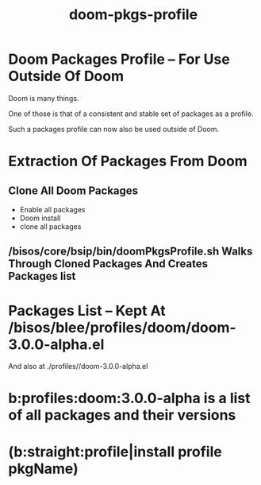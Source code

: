 
#+TITLE: doom-pkgs-profile


* Doom Packages Profile -- For Use Outside Of Doom

Doom is many things.

One of those is that of a consistent and stable set of packages as a profile.

Such a packages profile can now also be used outside of Doom.

* Extraction Of Packages From Doom

** Clone All Doom Packages

- Enable all packages
- Doom install
- clone all packages

** /bisos/core/bsip/bin/doomPkgsProfile.sh Walks Through Cloned Packages And Creates Packages list

* Packages List -- Kept At /bisos/blee/profiles/doom/doom-3.0.0-alpha.el
And also at ./profiles//doom-3.0.0-alpha.el

* b:profiles:doom:3.0.0-alpha  is a list of all packages and their versions

* (b:straight:profile|install profile pkgName)
